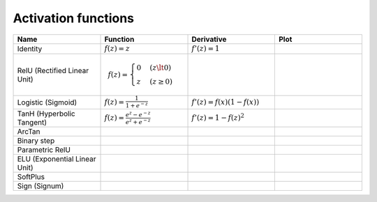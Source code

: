 Activation functions
====================

.. list-table::
   :widths: 1 1 1 1
   :header-rows: 1

   * - Name
     - Function
     - Derivative
     - Plot
   * - Identity
     - :math:`f(z) = z`
     - :math:`f'(z) = 1`
     -
   * - RelU (Rectified Linear Unit)
     -
       .. math::

         f(z) = \begin{cases}
           0 & (z \lt 0)
           \\
           z & (z \ge 0)
         \end{cases}
     -
     -
   * - Logistic (Sigmoid)
     - :math:`f(z) = \frac{1}{1 + e^{-z}}`
     - :math:`f'(z) = f(x)(1 - f(x))`
     -
   * - TanH (Hyperbolic Tangent)
     - :math:`f(z) = \frac{e^{z} - e^{-z}}{e^{z} + e^{-z}}`
     - :math:`f'(z) = 1 - f(z)^2`
     -
   * - ArcTan
     -
     -
     -
   * - Binary step
     -
     -
     -
   * - Parametric RelU
     -
     -
     -
   * - ELU (Exponential Linear Unit)
     -
     -
     -
   * - SoftPlus
     -
     -
     -
   * - Sign (Signum)
     -
     -
     -